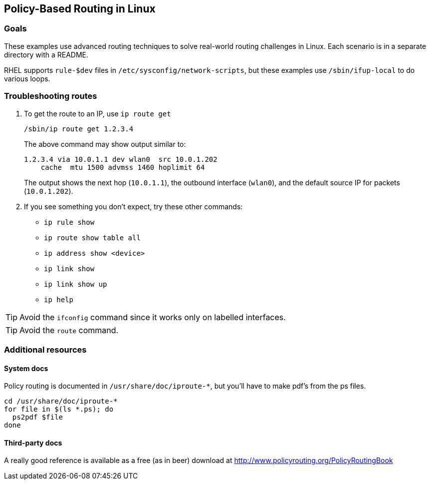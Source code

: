== Policy-Based Routing in Linux ==

=== Goals ===

These examples use advanced routing techniques
to solve real-world routing challenges in Linux.
Each scenario is in a separate directory with a README.

RHEL supports `rule-$dev` files in 
`/etc/sysconfig/network-scripts`, but these examples
use `/sbin/ifup-local` to do various loops.

=== Troubleshooting routes ===

. To get the route to an IP, use `ip route get`
+
----
/sbin/ip route get 1.2.3.4
----
+
The above command may show output similar to:
+
----
1.2.3.4 via 10.0.1.1 dev wlan0  src 10.0.1.202 
    cache  mtu 1500 advmss 1460 hoplimit 64
----
+
The output shows the next hop (`10.0.1.1`), the
outbound interface (`wlan0`), and the default source IP
for packets (`10.0.1.202`).

. If you see something you don't expect, 
try these other commands:
+
* `ip rule show`
* `ip route show table all`
* `ip address show <device>`
* `ip link show`
* `ip link show up`
* `ip help`

TIP: Avoid the `ifconfig` command since it works only
on labelled interfaces.

TIP: Avoid the `route` command.

=== Additional resources ===

==== System docs ====

Policy routing is documented in `/usr/share/doc/iproute-*`, but you'll
have to make pdf's from the ps files.

----
cd /usr/share/doc/iproute-*
for file in $(ls *.ps); do
  ps2pdf $file
done
----

==== Third-party docs ====

A really good reference is available
as a free (as in beer) download at 
http://www.policyrouting.org/PolicyRoutingBook[]

